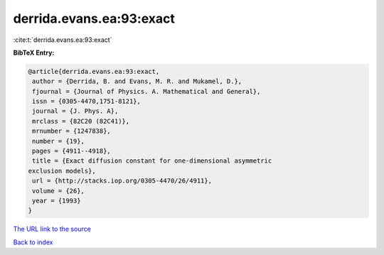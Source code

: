 derrida.evans.ea:93:exact
=========================

:cite:t:`derrida.evans.ea:93:exact`

**BibTeX Entry:**

.. code-block:: bibtex

   @article{derrida.evans.ea:93:exact,
    author = {Derrida, B. and Evans, M. R. and Mukamel, D.},
    fjournal = {Journal of Physics. A. Mathematical and General},
    issn = {0305-4470,1751-8121},
    journal = {J. Phys. A},
    mrclass = {82C20 (82C41)},
    mrnumber = {1247838},
    number = {19},
    pages = {4911--4918},
    title = {Exact diffusion constant for one-dimensional asymmetric
   exclusion models},
    url = {http://stacks.iop.org/0305-4470/26/4911},
    volume = {26},
    year = {1993}
   }

`The URL link to the source <ttp://stacks.iop.org/0305-4470/26/4911}>`__


`Back to index <../By-Cite-Keys.html>`__
